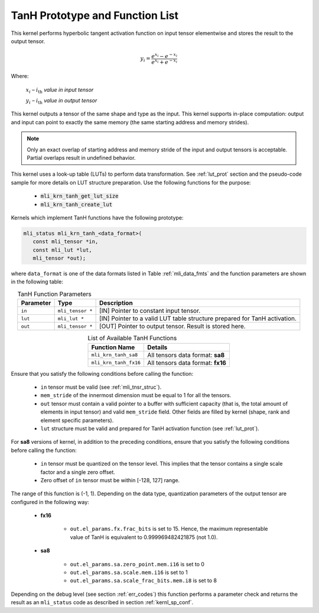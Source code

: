 .. _tanh_prot:

TanH Prototype and Function List
~~~~~~~~~~~~~~~~~~~~~~~~~~~~~~~~

This kernel performs hyperbolic tangent activation function on input tensor elementwise 
and stores the result to the output tensor.

.. math:: y_{i} = \frac{e^{x_{i}} - e^{{- x}_{i}}}{e^{x_{i}} + e^{{- x}_{i}}}

Where:

   :math:`x_{i}` *–* :math:`i_{\text{th}}` *value in input tensor*

   :math:`y_{i}` *–* :math:`i_{\text{th}}` *value in output tensor*

This kernel outputs a tensor of the same shape and type as the input. This kernel supports 
in-place computation: output and input can point to exactly the same memory (the same 
starting address and memory strides). 

.. note::

   Only an exact overlap of starting address and memory stride of the input and output 
   tensors is acceptable. Partial overlaps result in undefined behavior.
..

This kernel uses a look-up table (LUTs) to perform data transformation. 
See :ref:`lut_prot` section and the pseudo-code sample for more details on LUT structure preparation.
Use the following functions for the purpose:

 - :code:`mli_krn_tanh_get_lut_size`
 - :code:`mli_krn_tanh_create_lut`

Kernels which implement TanH functions have the following prototype:

.. code:: c

   mli_status mli_krn_tanh_<data_format>(
      const mli_tensor *in,
      const mli_lut *lut,
      mli_tensor *out);
	  
where ``data_format`` is one of the data formats listed in Table :ref:`mli_data_fmts` and the function 
parameters are shown in the following table:

.. table:: TanH Function Parameters
   :align: center
   :widths: auto
   
   +----------------+--------------------+--------------------------------------------+
   | **Parameter**  | **Type**           | **Description**                            |
   +================+====================+============================================+
   | ``in``         | ``mli_tensor *``   | [IN] Pointer to constant input tensor.     |
   +----------------+--------------------+--------------------------------------------+
   | ``lut``        | ``mli_lut *``      | [IN] Pointer to a valid LUT table          |
   |                |                    | structure prepared for TanH activation.    |
   +----------------+--------------------+--------------------------------------------+
   | ``out``        | ``mli_tensor *``   | [OUT] Pointer to output tensor.            |
   |                |                    | Result is stored here.                     |
   +----------------+--------------------+--------------------------------------------+
..

.. table:: List of Available TanH Functions
   :align: center
   :widths: auto
   
   +------------------------+------------------------------------+
   | **Function Name**      | **Details**                        |
   +========================+====================================+
   | ``mli_krn_tanh_sa8``   | All tensors data format: **sa8**   |
   +------------------------+------------------------------------+
   | ``mli_krn_tanh_fx16``  | All tensors data format: **fx16**  |
   +------------------------+------------------------------------+
..

Ensure that you satisfy the following conditions before calling the function:

 - ``in`` tensor must be valid (see :ref:`mli_tnsr_struc`).
 
 - ``mem_stride`` of the innermost dimension must be equal to 1 for all the tensors.
 
 - ``out`` tensor must contain a valid pointer to a buffer with sufficient capacity 
   (that is, the total amount of elements in input tensor) and valid ``mem_stride`` field.
   Other fields are filled by kernel (shape, rank and element specific parameters).

 - ``lut`` structure must be valid and prepared for TanH activation function (see :ref:`lut_prot`).

For **sa8** versions of kernel, in addition to the preceding conditions, ensure that you 
satisfy the following conditions before calling the function: 

 - ``in`` tensor must be quantized on the tensor level. This implies that the tensor 
   contains a single scale factor and a single zero offset.

 - Zero offset of ``in`` tensor must be within [-128, 127] range.

The range of this function is (-1, 1).  Depending on the data type, quantization parameters of the output 
tensor are configured in the following way:

 - **fx16**

    - ``out.el_params.fx.frac_bits`` is set to 15. Hence, the maximum representable value of TanH is
      equivalent to 0.999969482421875 (not 1.0).

 - **sa8**

    - ``out.el_params.sa.zero_point.mem.i16`` is set to 0

    - ``out.el_params.sa.scale.mem.i16`` is set to 1

    - ``out.el_params.sa.scale_frac_bits.mem.i8`` is set to 8
	
Depending on the debug level (see section :ref:`err_codes`) this function performs a parameter 
check and returns the result as an ``mli_status`` code as described in section :ref:`kernl_sp_conf`.	